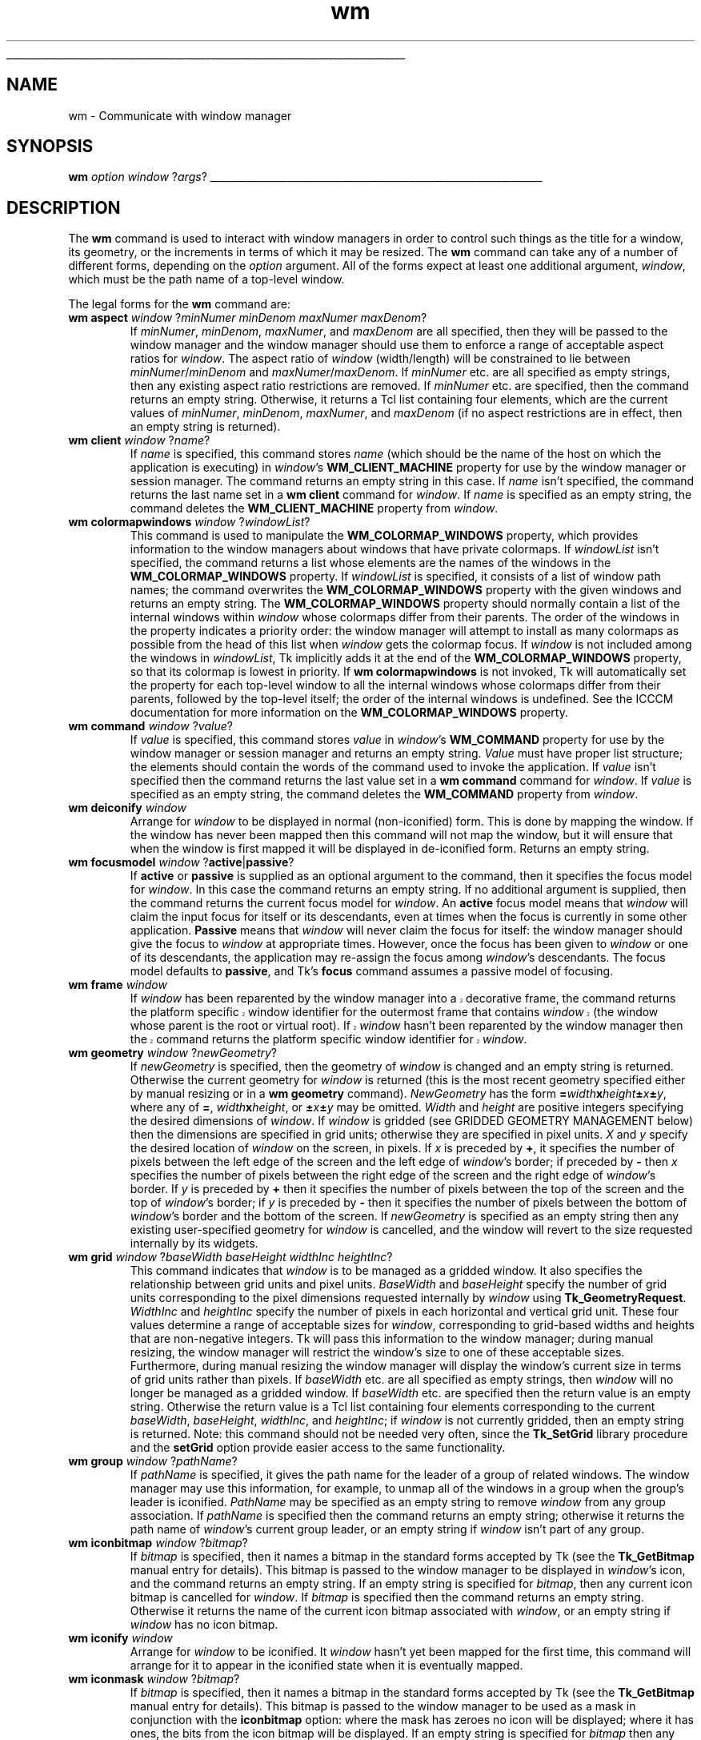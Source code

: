 '\"
'\" Copyright (c) 1991-1994 The Regents of the University of California.
'\" Copyright (c) 1994-1996 Sun Microsystems, Inc.
'\"
'\" See the file "license.terms" for information on usage and redistribution
'\" of this file, and for a DISCLAIMER OF ALL WARRANTIES.
'\" 
'\" RCS: @(#) $Id: wm.n,v 1.10 1999/01/26 04:11:17 jingham Exp $
'\" 
'\" The definitions below are for supplemental macros used in Tcl/Tk
'\" manual entries.
'\"
'\" .AP type name in/out ?indent?
'\"	Start paragraph describing an argument to a library procedure.
'\"	type is type of argument (int, etc.), in/out is either "in", "out",
'\"	or "in/out" to describe whether procedure reads or modifies arg,
'\"	and indent is equivalent to second arg of .IP (shouldn't ever be
'\"	needed;  use .AS below instead)
'\"
'\" .AS ?type? ?name?
'\"	Give maximum sizes of arguments for setting tab stops.  Type and
'\"	name are examples of largest possible arguments that will be passed
'\"	to .AP later.  If args are omitted, default tab stops are used.
'\"
'\" .BS
'\"	Start box enclosure.  From here until next .BE, everything will be
'\"	enclosed in one large box.
'\"
'\" .BE
'\"	End of box enclosure.
'\"
'\" .CS
'\"	Begin code excerpt.
'\"
'\" .CE
'\"	End code excerpt.
'\"
'\" .VS ?version? ?br?
'\"	Begin vertical sidebar, for use in marking newly-changed parts
'\"	of man pages.  The first argument is ignored and used for recording
'\"	the version when the .VS was added, so that the sidebars can be
'\"	found and removed when they reach a certain age.  If another argument
'\"	is present, then a line break is forced before starting the sidebar.
'\"
'\" .VE
'\"	End of vertical sidebar.
'\"
'\" .DS
'\"	Begin an indented unfilled display.
'\"
'\" .DE
'\"	End of indented unfilled display.
'\"
'\" .SO
'\"	Start of list of standard options for a Tk widget.  The
'\"	options follow on successive lines, in four columns separated
'\"	by tabs.
'\"
'\" .SE
'\"	End of list of standard options for a Tk widget.
'\"
'\" .OP cmdName dbName dbClass
'\"	Start of description of a specific option.  cmdName gives the
'\"	option's name as specified in the class command, dbName gives
'\"	the option's name in the option database, and dbClass gives
'\"	the option's class in the option database.
'\"
'\" .UL arg1 arg2
'\"	Print arg1 underlined, then print arg2 normally.
'\"
'\" RCS: @(#) $Id: man.macros,v 1.9 1999/01/26 04:11:15 jingham Exp $
'\"
'\"	# Set up traps and other miscellaneous stuff for Tcl/Tk man pages.
.if t .wh -1.3i ^B
.nr ^l \n(.l
.ad b
'\"	# Start an argument description
.de AP
.ie !"\\$4"" .TP \\$4
.el \{\
.   ie !"\\$2"" .TP \\n()Cu
.   el          .TP 15
.\}
.ie !"\\$3"" \{\
.ta \\n()Au \\n()Bu
\&\\$1	\\fI\\$2\\fP	(\\$3)
.\".b
.\}
.el \{\
.br
.ie !"\\$2"" \{\
\&\\$1	\\fI\\$2\\fP
.\}
.el \{\
\&\\fI\\$1\\fP
.\}
.\}
..
'\"	# define tabbing values for .AP
.de AS
.nr )A 10n
.if !"\\$1"" .nr )A \\w'\\$1'u+3n
.nr )B \\n()Au+15n
.\"
.if !"\\$2"" .nr )B \\w'\\$2'u+\\n()Au+3n
.nr )C \\n()Bu+\\w'(in/out)'u+2n
..
.AS Tcl_Interp Tcl_CreateInterp in/out
'\"	# BS - start boxed text
'\"	# ^y = starting y location
'\"	# ^b = 1
.de BS
.br
.mk ^y
.nr ^b 1u
.if n .nf
.if n .ti 0
.if n \l'\\n(.lu\(ul'
.if n .fi
..
'\"	# BE - end boxed text (draw box now)
.de BE
.nf
.ti 0
.mk ^t
.ie n \l'\\n(^lu\(ul'
.el \{\
.\"	Draw four-sided box normally, but don't draw top of
.\"	box if the box started on an earlier page.
.ie !\\n(^b-1 \{\
\h'-1.5n'\L'|\\n(^yu-1v'\l'\\n(^lu+3n\(ul'\L'\\n(^tu+1v-\\n(^yu'\l'|0u-1.5n\(ul'
.\}
.el \}\
\h'-1.5n'\L'|\\n(^yu-1v'\h'\\n(^lu+3n'\L'\\n(^tu+1v-\\n(^yu'\l'|0u-1.5n\(ul'
.\}
.\}
.fi
.br
.nr ^b 0
..
'\"	# VS - start vertical sidebar
'\"	# ^Y = starting y location
'\"	# ^v = 1 (for troff;  for nroff this doesn't matter)
.de VS
.if !"\\$2"" .br
.mk ^Y
.ie n 'mc \s12\(br\s0
.el .nr ^v 1u
..
'\"	# VE - end of vertical sidebar
.de VE
.ie n 'mc
.el \{\
.ev 2
.nf
.ti 0
.mk ^t
\h'|\\n(^lu+3n'\L'|\\n(^Yu-1v\(bv'\v'\\n(^tu+1v-\\n(^Yu'\h'-|\\n(^lu+3n'
.sp -1
.fi
.ev
.\}
.nr ^v 0
..
'\"	# Special macro to handle page bottom:  finish off current
'\"	# box/sidebar if in box/sidebar mode, then invoked standard
'\"	# page bottom macro.
.de ^B
.ev 2
'ti 0
'nf
.mk ^t
.if \\n(^b \{\
.\"	Draw three-sided box if this is the box's first page,
.\"	draw two sides but no top otherwise.
.ie !\\n(^b-1 \h'-1.5n'\L'|\\n(^yu-1v'\l'\\n(^lu+3n\(ul'\L'\\n(^tu+1v-\\n(^yu'\h'|0u'\c
.el \h'-1.5n'\L'|\\n(^yu-1v'\h'\\n(^lu+3n'\L'\\n(^tu+1v-\\n(^yu'\h'|0u'\c
.\}
.if \\n(^v \{\
.nr ^x \\n(^tu+1v-\\n(^Yu
\kx\h'-\\nxu'\h'|\\n(^lu+3n'\ky\L'-\\n(^xu'\v'\\n(^xu'\h'|0u'\c
.\}
.bp
'fi
.ev
.if \\n(^b \{\
.mk ^y
.nr ^b 2
.\}
.if \\n(^v \{\
.mk ^Y
.\}
..
'\"	# DS - begin display
.de DS
.RS
.nf
.sp
..
'\"	# DE - end display
.de DE
.fi
.RE
.sp
..
'\"	# SO - start of list of standard options
.de SO
.SH "STANDARD OPTIONS"
.LP
.nf
.ta 4c 8c 12c
.ft B
..
'\"	# SE - end of list of standard options
.de SE
.fi
.ft R
.LP
See the \\fBoptions\\fR manual entry for details on the standard options.
..
'\"	# OP - start of full description for a single option
.de OP
.LP
.nf
.ta 4c
Command-Line Name:	\\fB\\$1\\fR
Database Name:	\\fB\\$2\\fR
Database Class:	\\fB\\$3\\fR
.fi
.IP
..
'\"	# CS - begin code excerpt
.de CS
.RS
.nf
.ta .25i .5i .75i 1i
..
'\"	# CE - end code excerpt
.de CE
.fi
.RE
..
.de UL
\\$1\l'|0\(ul'\\$2
..
.TH wm n 4.3 Tk "Tk Built-In Commands"
.BS
'\" Note:  do not modify the .SH NAME line immediately below!
.SH NAME
wm \- Communicate with window manager
.SH SYNOPSIS
\fBwm\fR \fIoption window \fR?\fIargs\fR?
.BE

.SH DESCRIPTION
.PP
The \fBwm\fR command is used to interact with window managers in
order to control such things as the title for a window, its geometry,
or the increments in terms of which it may be resized.  The \fBwm\fR
command can take any of a number of different forms, depending on
the \fIoption\fR argument.  All of the forms expect at least one
additional argument, \fIwindow\fR, which must be the path name of a
top-level window.
.PP
The legal forms for the \fBwm\fR command are:
.TP
\fBwm aspect \fIwindow\fR ?\fIminNumer minDenom maxNumer maxDenom\fR?
If \fIminNumer\fR, \fIminDenom\fR, \fImaxNumer\fR, and \fImaxDenom\fR
are all specified, then they will be passed to the window manager
and the window manager should use them to enforce a range of
acceptable aspect ratios for \fIwindow\fR.  The aspect ratio of
\fIwindow\fR (width/length) will be constrained to lie
between \fIminNumer\fR/\fIminDenom\fR and \fImaxNumer\fR/\fImaxDenom\fR.
If \fIminNumer\fR etc. are all specified as empty strings, then
any existing aspect ratio restrictions are removed.
If \fIminNumer\fR etc. are specified, then the command returns an
empty string.  Otherwise, it returns
a Tcl list containing four elements, which are the current values
of \fIminNumer\fR, \fIminDenom\fR, \fImaxNumer\fR, and \fImaxDenom\fR
(if no aspect restrictions are in effect, then an empty string is
returned).
.TP
\fBwm client \fIwindow\fR ?\fIname\fR?
If \fIname\fR is specified, this command stores \fIname\fR (which
should be the name of
the host on which the application is executing) in \fIwindow\fR's
\fBWM_CLIENT_MACHINE\fR property for use by the window manager or
session manager.
The command returns an empty string in this case.
If \fIname\fR isn't specified, the command returns the last name
set in a \fBwm client\fR command for \fIwindow\fR.
If \fIname\fR is specified as an empty string, the command deletes the
\fBWM_CLIENT_MACHINE\fR property from \fIwindow\fR.
.TP
\fBwm colormapwindows \fIwindow\fR ?\fIwindowList\fR?
This command is used to manipulate the \fBWM_COLORMAP_WINDOWS\fR
property, which provides information to the window managers about
windows that have private colormaps.
If \fIwindowList\fR isn't specified, the command returns a list
whose elements are the names of the windows in the \fBWM_COLORMAP_WINDOWS\fR
property.
If \fIwindowList\fR is specified, it consists of a list of window
path names;  the command overwrites the \fBWM_COLORMAP_WINDOWS\fR
property with the given windows and returns an empty string.
The \fBWM_COLORMAP_WINDOWS\fR property should normally contain a
list of the internal windows within \fIwindow\fR whose colormaps differ
from their parents.
The order of the windows in the property indicates a priority order:
the window manager will attempt to install as many colormaps as possible
from the head of this list when \fIwindow\fR gets the colormap focus.
If \fIwindow\fR is not included among the windows in \fIwindowList\fR,
Tk implicitly adds it at the end of the \fBWM_COLORMAP_WINDOWS\fR
property, so that its colormap is lowest in priority.
If \fBwm colormapwindows\fR is not invoked, Tk will automatically set
the property for each top-level window to all the internal windows
whose colormaps differ from their parents, followed by the top-level
itself;  the order of the internal windows is undefined.
See the ICCCM documentation for more information on the
\fBWM_COLORMAP_WINDOWS\fR property.
.TP
\fBwm command \fIwindow\fR ?\fIvalue\fR?
If \fIvalue\fR is specified, this command stores \fIvalue\fR in \fIwindow\fR's
\fBWM_COMMAND\fR property for use by the window manager or
session manager and returns an empty string.
\fIValue\fR must have proper list structure;  the elements should
contain the words of the command used to invoke the application.
If \fIvalue\fR isn't specified then the command returns the last value
set in a \fBwm command\fR command for \fIwindow\fR.
If \fIvalue\fR is specified as an empty string, the command
deletes the \fBWM_COMMAND\fR property from \fIwindow\fR.
.TP
\fBwm deiconify \fIwindow\fR
Arrange for \fIwindow\fR to be displayed in normal (non-iconified) form.
This is done by mapping the window.  If the window has never been
mapped then this command will not map the window, but it will ensure
that when the window is first mapped it will be displayed
in de-iconified form.  Returns an empty string.
.TP
\fBwm focusmodel \fIwindow\fR ?\fBactive\fR|\fBpassive\fR?
If \fBactive\fR or \fBpassive\fR is supplied as an optional argument
to the command, then it specifies the focus model for \fIwindow\fR.
In this case the command returns an empty string.  If no additional
argument is supplied, then the command returns the current focus
model for \fIwindow\fR.
An \fBactive\fR focus model means that \fIwindow\fR will claim the
input focus for itself or its descendants, even at times when
the focus is currently in some other application.  \fBPassive\fR means that
\fIwindow\fR will never claim the focus for itself:  the window manager
should give the focus to \fIwindow\fR at appropriate times.  However,
once the focus has been given to \fIwindow\fR or one of its descendants,
the application may re-assign the focus among \fIwindow\fR's descendants.
The focus model defaults to \fBpassive\fR, and Tk's \fBfocus\fR command
assumes a passive model of focusing.
.TP
\fBwm frame \fIwindow\fR
.VS
If \fIwindow\fR has been reparented by the window manager into a
decorative frame, the command returns the platform specific window
identifier for the outermost frame that contains \fIwindow\fR (the
window whose parent is the root or virtual root).  If \fIwindow\fR
hasn't been reparented by the window manager then the command returns
the platform specific window identifier for \fIwindow\fR.
.VE
.TP
\fBwm geometry \fIwindow\fR ?\fInewGeometry\fR?
If \fInewGeometry\fR is specified, then the geometry of \fIwindow\fR
is changed and an empty string is returned.  Otherwise the current
geometry for \fIwindow\fR is returned (this is the most recent
geometry specified either by manual resizing or
in a \fBwm geometry\fR command).  \fINewGeometry\fR has
the form \fB=\fIwidth\fBx\fIheight\fB\(+-\fIx\fB\(+-\fIy\fR, where
any of \fB=\fR, \fIwidth\fBx\fIheight\fR, or \fB\(+-\fIx\fB\(+-\fIy\fR
may be omitted.  \fIWidth\fR and \fIheight\fR are positive integers
specifying the desired dimensions of \fIwindow\fR.  If \fIwindow\fR
is gridded (see GRIDDED GEOMETRY MANAGEMENT below) then the dimensions
are specified in grid units;  otherwise they are specified in pixel
units.  \fIX\fR and \fIy\fR specify the desired location of
\fIwindow\fR on the screen, in pixels.
If \fIx\fR is preceded by \fB+\fR, it specifies
the number of pixels between the left edge of the screen and the left
edge of \fIwindow\fR's border;  if preceded by \fB\-\fR then
\fIx\fR specifies the number of pixels
between the right edge of the screen and the right edge of \fIwindow\fR's
border.  If \fIy\fR is preceded by \fB+\fR then it specifies the
number of pixels between the top of the screen and the top
of \fIwindow\fR's border;  if \fIy\fR is preceded by \fB\-\fR then
it specifies the number of pixels between the bottom of \fIwindow\fR's
border and the bottom of the screen.
If \fInewGeometry\fR is specified as an empty string then any
existing user-specified geometry for \fIwindow\fR is cancelled, and
the window will revert to the size requested internally by its
widgets.
.TP
\fBwm grid \fIwindow\fR ?\fIbaseWidth baseHeight widthInc heightInc\fR?
This command indicates that \fIwindow\fR is to be managed as a
gridded window.
It also specifies the relationship between grid units and pixel units.
\fIBaseWidth\fR and \fIbaseHeight\fR specify the number of grid
units corresponding to the pixel dimensions requested internally
by \fIwindow\fR using \fBTk_GeometryRequest\fR.  \fIWidthInc\fR
and \fIheightInc\fR specify the number of pixels in each horizontal
and vertical grid unit.
These four values determine a range of acceptable sizes for
\fIwindow\fR, corresponding to grid-based widths and heights
that are non-negative integers.
Tk will pass this information to the window manager;  during
manual resizing, the window manager will restrict the window's size
to one of these acceptable sizes.
Furthermore, during manual resizing the window manager will display
the window's current size in terms of grid units rather than pixels.
If \fIbaseWidth\fR etc. are all specified as empty strings, then
\fIwindow\fR will no longer be managed as a gridded window.  If
\fIbaseWidth\fR etc. are specified then the return value is an
empty string.
Otherwise the return value is a Tcl list containing
four elements corresponding to the current \fIbaseWidth\fR,
\fIbaseHeight\fR, \fIwidthInc\fR, and \fIheightInc\fR;  if
\fIwindow\fR is not currently gridded, then an empty string
is returned.
Note: this command should not be needed very often, since the
\fBTk_SetGrid\fR library procedure and the \fBsetGrid\fR option
provide easier access to the same functionality.
.TP
\fBwm group \fIwindow\fR ?\fIpathName\fR?
If \fIpathName\fR is specified, it gives the path name for the leader of
a group of related windows.  The window manager may use this information,
for example, to unmap all of the windows in a group when the group's
leader is iconified.  \fIPathName\fR may be specified as an empty string to
remove \fIwindow\fR from any group association.  If \fIpathName\fR is
specified then the command returns an empty string;  otherwise it
returns the path name of \fIwindow\fR's current group leader, or an empty
string if \fIwindow\fR isn't part of any group.
.TP
\fBwm iconbitmap \fIwindow\fR ?\fIbitmap\fR?
If \fIbitmap\fR is specified, then it names a bitmap in the standard
forms accepted by Tk (see the \fBTk_GetBitmap\fR manual entry for details).
This bitmap is passed to the window manager to be displayed in
\fIwindow\fR's icon, and the command returns an empty string.  If
an empty string is specified for \fIbitmap\fR, then any current icon
bitmap is cancelled for \fIwindow\fR.
If \fIbitmap\fR is specified then the command returns an empty string.
Otherwise it returns the name of
the current icon bitmap associated with \fIwindow\fR, or an empty
string if \fIwindow\fR has no icon bitmap.
.TP
\fBwm iconify \fIwindow\fR
Arrange for \fIwindow\fR to be iconified.  It \fIwindow\fR hasn't
yet been mapped for the first time, this command will arrange for
it to appear in the iconified state when it is eventually mapped.
.TP
\fBwm iconmask \fIwindow\fR ?\fIbitmap\fR?
If \fIbitmap\fR is specified, then it names a bitmap in the standard
forms accepted by Tk (see the \fBTk_GetBitmap\fR manual entry for details).
This bitmap is passed to the window manager to be used as a mask
in conjunction with the \fBiconbitmap\fR option:  where the mask
has zeroes no icon will be displayed;  where it has ones, the bits
from the icon bitmap will be displayed.  If
an empty string is specified for \fIbitmap\fR then any current icon
mask is cancelled for \fIwindow\fR (this is equivalent to specifying
a bitmap of all ones).  If \fIbitmap\fR is specified
then the command returns an empty string.  Otherwise it
returns the name of the current icon mask associated with
\fIwindow\fR, or an empty string if no mask is in effect.
.TP
\fBwm iconname \fIwindow\fR ?\fInewName\fR?
If \fInewName\fR is specified, then it is passed to the window
manager;  the window manager should display \fInewName\fR inside
the icon associated with \fIwindow\fR.  In this case an empty
string is returned as result.  If \fInewName\fR isn't specified
then the command returns the current icon name for \fIwindow\fR,
or an empty string if no icon name has been specified (in this
case the window manager will normally display the window's title,
as specified with the \fBwm title\fR command).
.TP
\fBwm iconposition \fIwindow\fR ?\fIx y\fR?
If \fIx\fR and \fIy\fR are specified, they are passed to the window
manager as a hint about where to position the icon for \fIwindow\fR.
In this case an empty string is returned.  If \fIx\fR and \fIy\fR are
specified as empty strings then any existing icon position hint is cancelled.
If neither \fIx\fR nor \fIy\fR is specified, then the command returns
a Tcl list containing two values, which are the current icon position
hints (if no hints are in effect then an empty string is returned).
.TP
\fBwm iconwindow \fIwindow\fR ?\fIpathName\fR?
If \fIpathName\fR is specified, it is the path name for a window to
use as icon for \fIwindow\fR: when \fIwindow\fR is iconified then
\fIpathName\fR will be mapped to serve as icon, and when \fIwindow\fR
is de-iconified then \fIpathName\fR will be unmapped again.  If
\fIpathName\fR is specified as an empty string then any existing
icon window association for \fIwindow\fR will be cancelled.  If
the \fIpathName\fR argument is specified then an empty string is
returned.  Otherwise the command returns the path name of the
current icon window for \fIwindow\fR, or an empty string if there
is no icon window currently specified for \fIwindow\fR.
Button press events are disabled for \fIwindow\fR as long as it is
an icon window;  this is needed in order to allow window managers
to ``own'' those events.
Note: not all window managers support the notion of an icon window.
.TP
\fBwm maxsize \fIwindow\fR ?\fIwidth height\fR?
If \fIwidth\fR and \fIheight\fR are specified, they give
the maximum permissible dimensions for \fIwindow\fR.
For gridded windows the dimensions are specified in
grid units;  otherwise they are specified in pixel units.
The window manager will restrict the window's dimensions to be
less than or equal to \fIwidth\fR and \fIheight\fR.
If \fIwidth\fR and \fIheight\fR are
specified, then the command returns an empty string.  Otherwise
it returns a Tcl list with two elements, which are the
maximum width and height currently in effect.
The maximum size defaults to the size of the screen.
If resizing has been disabled with the \fBwm resizable\fR command,
then this command has no effect.
See the sections on geometry management below for more information.
.TP
\fBwm minsize \fIwindow\fR ?\fIwidth height\fR?
If \fIwidth\fR and \fIheight\fR are specified, they give the
minimum permissible dimensions for \fIwindow\fR.
For gridded windows the dimensions are specified in
grid units;  otherwise they are specified in pixel units.
The window manager will restrict the window's dimensions to be
greater than or equal to \fIwidth\fR and \fIheight\fR.
If \fIwidth\fR and \fIheight\fR are
specified, then the command returns an empty string.  Otherwise
it returns a Tcl list with two elements, which are the
minimum width and height currently in effect.
The minimum size defaults to one pixel in each dimension.
If resizing has been disabled with the \fBwm resizable\fR command,
then this command has no effect.
See the sections on geometry management below for more information.
.TP
\fBwm overrideredirect \fIwindow\fR ?\fIboolean\fR?
If \fIboolean\fR is specified, it must have a proper boolean form and
the override-redirect flag for \fIwindow\fR is set to that value.
If \fIboolean\fR is not specified then \fB1\fR or \fB0\fR is
returned to indicate whether or not the override-redirect flag
is currently set for \fIwindow\fR.
Setting the override-redirect flag for a window causes
it to be ignored by the window manager;  among other things, this means
that the window will not be reparented from the root window into a
decorative frame and the user will not be able to manipulate the
window using the normal window manager mechanisms.
.TP
\fBwm positionfrom \fIwindow\fR ?\fIwho\fR?
If \fIwho\fR is specified, it must be either \fBprogram\fR or
\fBuser\fR, or an abbreviation of one of these two.  It indicates
whether \fIwindow\fR's current position was requested by the
program or by the user.  Many window managers ignore program-requested
initial positions and ask the user to manually position the window;  if
\fBuser\fR is specified then the window manager should position the
window at the given place without asking the user for assistance.
If \fIwho\fR is specified as an empty string, then the current position
source is cancelled.
If \fIwho\fR is specified, then the command returns an empty string.
Otherwise it returns \fBuser\fR or \fBwindow\fR to indicate the
source of the window's current position, or an empty string if
no source has been specified yet.  Most window managers interpret
``no source'' as equivalent to \fBprogram\fR.
Tk will automatically set the position source to \fBuser\fR
when a \fBwm geometry\fR command is invoked, unless the source has
been set explicitly to \fBprogram\fR.
.TP
\fBwm protocol \fIwindow\fR ?\fIname\fR? ?\fIcommand\fR?
This command is used to manage window manager protocols such as
\fBWM_DELETE_WINDOW\fR.
\fIName\fR is the name of an atom corresponding to a window manager
protocol, such as \fBWM_DELETE_WINDOW\fR or \fBWM_SAVE_YOURSELF\fR
or \fBWM_TAKE_FOCUS\fR.
If both \fIname\fR and \fIcommand\fR are specified, then \fIcommand\fR
is associated with the protocol specified by \fIname\fR.
\fIName\fR will be added to \fIwindow\fR's \fBWM_PROTOCOLS\fR
property to tell the window manager that the application has a
protocol handler for \fIname\fR, and \fIcommand\fR will
be invoked in the future whenever the window manager sends a
message to the client for that protocol.
In this case the command returns an empty string.
If \fIname\fR is specified but \fIcommand\fR isn't, then the current
command for \fIname\fR is returned, or an empty string if there
is no handler defined for \fIname\fR.
If \fIcommand\fR is specified as an empty string then the current
handler for \fIname\fR is deleted and it is removed from the
\fBWM_PROTOCOLS\fR property on \fIwindow\fR;  an empty string is
returned.
Lastly, if neither \fIname\fR nor \fIcommand\fR is specified, the
command returns a list of all the protocols for which handlers
are currently defined for \fIwindow\fR.
.RS
.PP
Tk always defines a protocol handler for \fBWM_DELETE_WINDOW\fR, even if
you haven't asked for one with \fBwm protocol\fR.
If a \fBWM_DELETE_WINDOW\fR message arrives when you haven't defined
a handler, then Tk handles the message by destroying the window for
which it was received.
.RE
.TP
\fBwm resizable \fIwindow\fR ?\fIwidth height\fR?
This command controls whether or not the user may interactively
resize a top-level window.  If \fIwidth\fR and \fIheight\fR are
specified, they are boolean values that determine whether the
width and height of \fIwindow\fR may be modified by the user.
In this case the command returns an empty string.
If \fIwidth\fR and \fIheight\fR are omitted then the command
returns a list with two 0/1 elements that indicate whether the
width and height of \fIwindow\fR are currently resizable.
By default, windows are resizable in both dimensions.
If resizing is disabled, then the window's size will be the size
from the most recent interactive resize or \fBwm geometry\fR
command.  If there has been no such operation then
the window's natural size will be used.
.TP
\fBwm sizefrom \fIwindow\fR ?\fIwho\fR?
If \fIwho\fR is specified, it must be either \fBprogram\fR or
\fBuser\fR, or an abbreviation of one of these two.  It indicates
whether \fIwindow\fR's current size was requested by the
program or by the user.  Some window managers ignore program-requested
sizes and ask the user to manually size the window;  if
\fBuser\fR is specified then the window manager should give the
window its specified size without asking the user for assistance.
If \fIwho\fR is specified as an empty string, then the current size
source is cancelled.
If \fIwho\fR is specified, then the command returns an empty string.
Otherwise it returns \fBuser\fR or \fBwindow\fR to indicate the
source of the window's current size, or an empty string if
no source has been specified yet.  Most window managers interpret
``no source'' as equivalent to \fBprogram\fR.
.TP
\fBwm state \fIwindow\fR
Returns the current state of \fIwindow\fR:  either \fBnormal\fR,
\fBiconic\fR, \fBwithdrawn\fR, or \fBicon\fR.  The difference
between \fBiconic\fR and \fBicon\fR is that \fBiconic\fR refers
to a window that has been iconified (e.g., with the \fBwm iconify\fR
command) while \fBicon\fR refers to a window whose only purpose is
to serve as the icon for some other window (via the \fBwm iconwindow\fR
command).
.TP
\fBwm title \fIwindow\fR ?\fIstring\fR?
If \fIstring\fR is specified, then it will be passed to the window
manager for use as the title for \fIwindow\fR (the window manager
should display this string in \fIwindow\fR's title bar).  In this
case the command returns an empty string.  If \fIstring\fR isn't
specified then the command returns the current title for the
\fIwindow\fR.  The title for a window defaults to its name.
.TP
\fBwm transient \fIwindow\fR ?\fImaster\fR?
If \fImaster\fR is specified, then the window manager is informed
that \fIwindow\fR is a transient window (e.g. pull-down menu) working
on behalf of \fImaster\fR (where \fImaster\fR is the
path name for a top-level window).  Some window managers will use
this information to manage \fIwindow\fR specially.  If \fImaster\fR
is specified as an empty string then \fIwindow\fR is marked as not
being a transient window any more.  If \fImaster\fR is specified,
then the command returns an empty string.  Otherwise the command
returns the path name of \fIwindow\fR's current master, or an
empty string if \fIwindow\fR isn't currently a transient window.
.TP
\fBwm withdraw \fIwindow\fR
Arranges for \fIwindow\fR to be withdrawn from the screen.  This
causes the window to be unmapped and forgotten about by the window
manager.  If the window
has never been mapped, then this command
causes the window to be mapped in the withdrawn state.  Not all
window managers appear to know how to handle windows that are
mapped in the withdrawn state.
Note: it sometimes seems to be necessary to withdraw a
window and then re-map it (e.g. with \fBwm deiconify\fR) to get some
window managers to pay attention to changes in window attributes
such as group.

.SH "GEOMETRY MANAGEMENT"
.PP
By default a top-level window appears on the screen in its
\fInatural size\fR, which is the one determined internally by its
widgets and geometry managers.
If the natural size of a top-level window changes, then the window's size
changes to match.
A top-level window can be given a size other than its natural size in two ways.
First, the user can resize the window manually using the facilities
of the window manager, such as resize handles.
Second, the application can request a particular size for a
top-level window using the \fBwm geometry\fR command.
These two cases are handled identically by Tk;  in either case,
the requested size overrides the natural size.
You can return the window to its natural by invoking \fBwm geometry\fR
with an empty \fIgeometry\fR string.
.PP
Normally a top-level window can have any size from one pixel in each
dimension up to the size of its screen.
However, you can use the \fBwm minsize\fR and \fBwm maxsize\fR commands
to limit the range of allowable sizes.
The range set by \fBwm minsize\fR and \fBwm maxsize\fR applies to
all forms of resizing, including the window's natural size as
well as manual resizes and the \fBwm geometry\fR command.
You can also use the command \fBwm resizable\fR to completely
disable interactive resizing in one or both dimensions.

.SH "GRIDDED GEOMETRY MANAGEMENT"
.PP
Gridded geometry management occurs when one of the widgets of an
application supports a range of useful sizes.
This occurs, for example, in a text editor where the scrollbars,
menus, and other adornments are fixed in size but the edit widget
can support any number of lines of text or characters per line.
In this case, it is usually desirable to let the user specify the
number of lines or characters-per-line, either with the
\fBwm geometry\fR command or by interactively resizing the window.
In the case of text, and in other interesting cases also, only
discrete sizes of the window make sense, such as integral numbers
of lines and characters-per-line;  arbitrary pixel sizes are not useful.
.PP
Gridded geometry management provides support for this kind of
application.
Tk (and the window manager) assume that there is a grid of some
sort within the application and that the application should be
resized in terms of \fIgrid units\fR rather than pixels.
Gridded geometry management is typically invoked by turning on
the \fBsetGrid\fR option for a widget;  it can also be invoked
with the \fBwm grid\fR command or by calling \fBTk_SetGrid\fR.
In each of these approaches the particular widget (or sometimes
code in the application as a whole) specifies the relationship between 
integral grid sizes for the window and pixel sizes.
To return to non-gridded geometry management, invoke
\fBwm grid\fR with empty argument strings.
.PP
When gridded geometry management is enabled then all the dimensions specified
in \fBwm minsize\fR, \fBwm maxsize\fR, and \fBwm geometry\fR commands
are treated as grid units rather than pixel units.
Interactive resizing is also carried out in even numbers of grid units
rather than pixels.

.SH BUGS
.PP
Most existing window managers appear to have bugs that affect the
operation of the \fBwm\fR command.  For example, some changes won't
take effect if the window is already active:  the window will have
to be withdrawn and de-iconified in order to make the change happen.

.SH KEYWORDS
aspect ratio, deiconify, focus model, geometry, grid, group, icon, iconify, increments, position, size, title, top-level window, units, window manager
